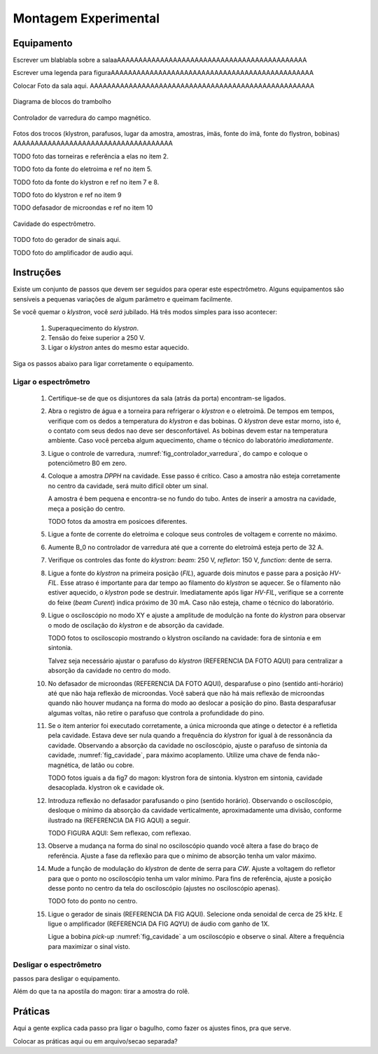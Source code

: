 =====================
Montagem Experimental
=====================

Equipamento
-----------

Escrever um blablabla sobre a salaaAAAAAAAAAAAAAAAAAAAAAAAAAAAAAAAAAAAAAAAAAAAA

Escrever uma legenda para figuraAAAAAAAAAAAAAAAAAAAAAAAAAAAAAAAAAAAAAAAAAAAAAAA

Colocar Foto da sala aqui. AAAAAAAAAAAAAAAAAAAAAAAAAAAAAAAAAAAAAAAAAAAAAAAAAAAA

.. _fig_diagrama_blocos_trambolho:

.. figure:: img/diagrama_blocos_trambolho.jpg
   :scale: 80%
   :align: center

   Diagrama de blocos do trambolho

.. _fig_controlador_varredura:

.. figure:: img/controlador_varredura.jpg
   :scale: 80%
   :align: center

   Controlador de varredura do campo magnético.

Fotos dos trocos (klystron, parafusos, lugar da amostra, amostras, ímäs,
fonte do ímä, fonte do flystron, bobinas) AAAAAAAAAAAAAAAAAAAAAAAAAAAAAAAAAAAAA


TODO foto das torneiras e referência a elas no item 2.

TODO foto da fonte do eletroima e ref no item 5.

TODO foto da fonte do klystron e ref no item 7 e 8.

TODO foto do klystron e ref no item 9

TODO defasador de microondas e ref no item 10

.. _fig_cavidade:

.. figure:: img/cavidade.jpg
   :scale: 80%
   :align: center

   Cavidade do espectrômetro.

TODO foto do gerador de sinais aqui.

TODO foto do amplificador de audio aqui.


Instruções
----------

Existe um conjunto de passos que devem ser seguidos para operar este
espectrômetro. Alguns equipamentos são sensíveis a pequenas variações
de algum parâmetro e queimam facilmente.

Se você quemar o *klystron*, você *será* jubilado. Há três modos simples
para isso acontecer:

        #. Superaquecimento do *klystron*.

        #. Tensão do feixe superior a 250 V.

        #. Ligar o *klystron* antes do mesmo estar aquecido.

Siga os passos abaixo para ligar corretamente o equipamento.


Ligar o espectrômetro
~~~~~~~~~~~~~~~~~~~~~

        #. Certifique-se de que os disjuntores da sala (atrás da porta)
           encontram-se ligados.

        #. Abra o registro de água e a torneira para refrigerar o *klystron*
           e o eletroímã. De tempos em tempos, verifique com os dedos a
           temperatura do *klystron* e das bobinas. O *klystron* deve estar
           morno, isto é, o contato com seus dedos nao deve ser
           desconfortável. As bobinas devem estar na temperatura ambiente.
           Caso você perceba algum aquecimento, chame o técnico do
           laboratório *imediatamente*.

        #. Ligue o controle de varredura, :numref:`fig_controlador_varredura`,
           do campo e coloque o potenciômetro B0 em zero.

        #. Coloque a amostra *DPPH* na cavidade. Esse passo é crítico. Caso
           a amostra não esteja corretamente no centro da cavidade, será
           muito difícil obter um sinal.

           A amostra é bem pequena e encontra-se no fundo do tubo. Antes de
           inserir a amostra na cavidade, meça a posição do centro.

           TODO fotos da amostra em posicoes diferentes.

        #. Ligue a fonte de corrente do eletroíma e coloque seus controles
           de voltagem e corrente no máximo.

        #. Aumente B_0 no controlador de varredura até que a corrente do
           eletroímã esteja perto de 32 A.

        #. Verifique os controles das fonte do *klystron*: *beam*: 250 V,
           *refletor*: 150 V, *function*: dente de serra.

        #. Ligue a fonte do *klystron* na primeira posição (*FIL*), aguarde
           dois minutos e passe para a posição *HV-FIL*. Esse atraso é
           importante para dar tempo ao filamento do *klystron* se aquecer.
           Se o filamento não estiver aquecido, o *klystron* pode se destruir.
           Imediatamente após ligar *HV-FIL*, verifique se a corrente do
           feixe (*beam Curent*) indica próximo de 30 mA. Caso não esteja,
           chame o técnico do laboratório.

        #. Ligue o osciloscópio no modo XY e ajuste a amplitude de modulção
           na fonte do *klystron*  para observar o modo de oscilação do
           *klystron* e de absorção da cavidade.

           TODO fotos to osciloscopio mostrando o klystron oscilando na cavidade:
           fora de sintonia e em sintonia.

           Talvez seja necessário ajustar o parafuso do *klystron* (REFERENCIA DA FOTO AQUI) para centralizar a absorção da cavidade no centro do modo.

        #. No defasador de microondas (REFERENCIA DA FOTO AQUI), desparafuse o pino (sentido anti-horário)
           até que não haja reflexão de microondas. Você saberá que não há mais
           reflexão de microondas quando não houver mudança na forma do modo
           ao deslocar a posição do pino. Basta desparafusar algumas voltas,
           não retire o parafuso que controla a profundidade do pino.

        #. Se o item anterior foi executado corretamente, a única microonda
           que atinge o detector é a refletida pela cavidade. Estava deve ser
           nula quando a frequência do *klystron* for igual à de ressonância
           da cavidade. Observando a absorção da cavidade no osciloscópio,
           ajuste o parafuso de sintonia da cavidade, :numref:`fig_cavidade`,
           para máximo acoplamento. Utilize uma chave de fenda não-magnética,
           de latão ou cobre.

           TODO fotos iguais a da fig7 do magon:
           klystron fora de sintonia.
           klystron em sintonia, cavidade desacoplada.
           klystron ok e cavidade ok.

        #. Introduza reflexão no defasador parafusando o pino (sentido
           horário). Observando o osciloscópio, desloque o mínimo da
           absorção da cavidade verticalmente, aproximadamente uma divisão,
           conforme ilustrado na (REFERENCIA DA FIG AQUI) a seguir.

           TODO FIGURA AQUI: Sem reflexao, com reflexao.

        #. Observe a mudança na forma do sinal no osciloscópio quando você
           altera a fase do braço de referência. Ajuste a fase da reflexão
           para que o mínimo de absorção tenha um valor máximo.

        #. Mude a função de modulação do *klystron* de dente de serra para
           *CW*. Ajuste a voltagem do refletor para que o ponto no
           osciloscópio tenha um valor mínimo. Para fins de referência,
           ajuste a posição desse ponto no centro da tela do osciloscópio
           (ajustes no osciloscópio apenas).

           TODO foto do ponto no centro.

        #. Ligue o gerador de sinais (REFERENCIA DA FIG AQUI). Selecione onda senoidal de cerca de
           25 kHz. E ligue o amplificador (REFERENCIA DA FIG AQYU) de áudio com ganho de 1X.

           Ligue a bobina *pick-up* :numref:`fig_cavidade` a um osciloscópio e
           observe o sinal. Altere a frequência para maximizar o sinal visto.


Desligar o espectrômetro
~~~~~~~~~~~~~~~~~~~~~~~~

passos para desligar o equipamento.

Além do que ta na apostila do magon: tirar a amostra do rolê.


Práticas
--------

Aqui a gente explica cada passo pra ligar o bagulho, como fazer os ajustes finos,
pra que serve.

Colocar as práticas aqui ou em arquivo/secao separada?